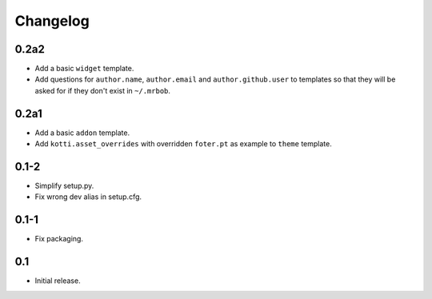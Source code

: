 Changelog
=========

0.2a2
-----

- Add a basic ``widget`` template.

- Add questions for ``author.name``, ``author.email`` and
  ``author.github.user`` to templates so that they will be asked for
  if they don't exist in ``~/.mrbob``.

0.2a1
-----

-   Add a basic ``addon`` template.

-   Add ``kotti.asset_overrides`` with overridden ``foter.pt`` as example to
    ``theme`` template.

0.1-2
-----

-   Simplify setup.py.

-   Fix wrong dev alias in setup.cfg.

0.1-1
-----

-   Fix packaging.

0.1
---

-   Initial release.
